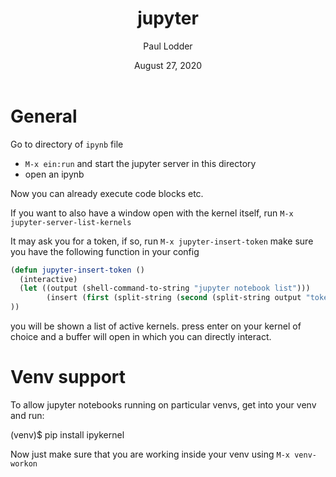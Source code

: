 #+BIND: org-export-use-babel nil
#+TITLE: jupyter
#+AUTHOR: Paul Lodder
#+EMAIL: <paul_lodder@live.nl>
#+DATE: August 27, 2020
#+LATEX: \setlength\parindent{0pt}
#+LaTeX_HEADER: \usepackage{minted}
#+LATEX_HEADER: \usepackage[margin=0.8in]{geometry}
#+LATEX_HEADER_EXTRA:  \usepackage{mdframed}
#+LATEX_HEADER_EXTRA: \BeforeBeginEnvironment{minted}{\begin{mdframed}}
#+LATEX_HEADER_EXTRA: \AfterEndEnvironment{minted}{\end{mdframed}}
#+MACRO: NEWLINE @@latex:\\@@ @@html:<br>@@
#+PROPERTY: header-args :exports both :session getting_started_with_jupyter :cache :results value
#+OPTIONS: ^:nil
#+LATEX_COMPILER: pdflatex

* General
Go to directory of =ipynb= file

- =M-x ein:run= and start the jupyter server in this directory
- open an ipynb

Now you can already execute code blocks etc.

If you want to also have a window open with the kernel itself, run =M-x
jupyter-server-list-kernels=

It may ask you for a token, if so, run =M-x jupyter-insert-token= make sure you
have the following function in your config
#+begin_src emacs-lisp
(defun jupyter-insert-token ()
  (interactive)
  (let ((output (shell-command-to-string "jupyter notebook list")))
        (insert (first (split-string (second (split-string output "token=")) " " )))
))
#+end_src

you will be shown a list of active kernels. press enter on your kernel of
choice and a buffer will open in which you can directly interact.

* Venv support
To allow jupyter notebooks running on particular venvs, get into your venv and
run:
#+begin_example sh
(venv)$ pip install ipykernel
#+end_example

Now just make sure that you are working inside your venv using =M-x venv-workon=
